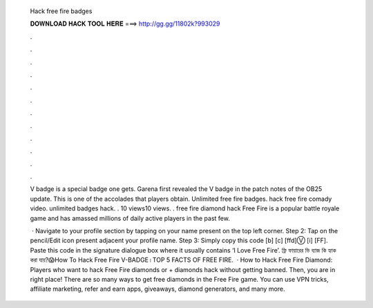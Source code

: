   Hack free fire badges
  
  
  
  𝐃𝐎𝐖𝐍𝐋𝐎𝐀𝐃 𝐇𝐀𝐂𝐊 𝐓𝐎𝐎𝐋 𝐇𝐄𝐑𝐄 ===> http://gg.gg/11802k?993029
  
  
  
  .
  
  
  
  .
  
  
  
  .
  
  
  
  .
  
  
  
  .
  
  
  
  .
  
  
  
  .
  
  
  
  .
  
  
  
  .
  
  
  
  .
  
  
  
  .
  
  
  
  .
  
  V badge is a special badge one gets. Garena first revealed the V badge in the patch notes of the OB25 update. This is one of the accolades that players obtain. Unlimited free fire badges. hack free fire comady video. unlimited badges hack. . 10 views10 views. . free fire diamond hack Free Fire is a popular battle royale game and has amassed millions of daily active players in the past few.
  
   · Navigate to your profile section by tapping on your name present on the top left corner. Step 2: Tap on the pencil/Edit icon present adjacent your profile name. Step 3: Simply copy this code [b] [c] [ffd]Ⓥ [i] [FF]. Paste this code in the signature dialogue box where it usually contains ‘I Love Free Fire’. ফ্রি ফায়ারের ভি ব্যাজ কি হ্যাক করা যায়?😱How To Hack Free Fire V-BADGE।TOP 5 FACTS OF FREE FIRE.  · How to Hack Free Fire Diamond: Players who want to hack Free Fire diamonds or + diamonds hack without getting banned. Then, you are in right place! There are so many ways to get free diamonds in the Free Fire game. You can use VPN tricks, affiliate marketing, refer and earn apps, giveaways, diamond generators, and many more.
